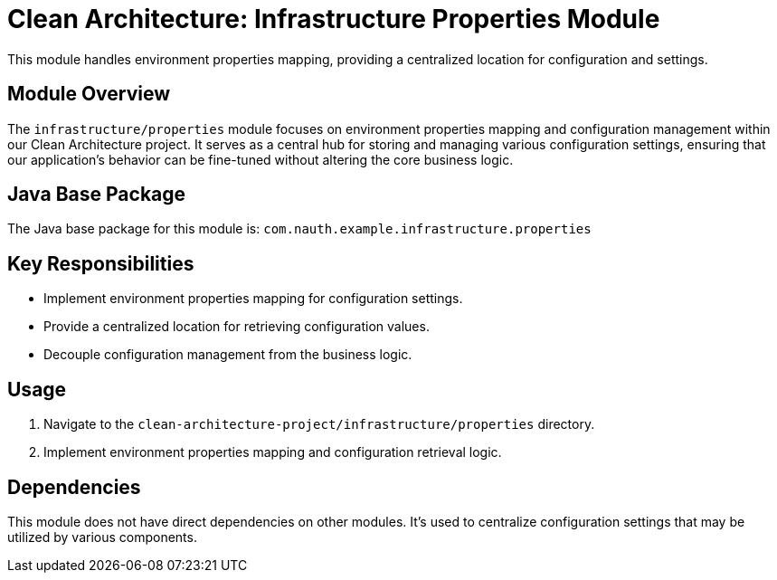 = Clean Architecture: Infrastructure Properties Module

This module handles environment properties mapping, providing a centralized location for configuration and settings.

== Module Overview

The `infrastructure/properties` module focuses on environment properties mapping and configuration management within our Clean Architecture project. It serves as a central hub for storing and managing various configuration settings, ensuring that our application's behavior can be fine-tuned without altering the core business logic.

== Java Base Package

The Java base package for this module is: `com.nauth.example.infrastructure.properties`

== Key Responsibilities

- Implement environment properties mapping for configuration settings.
- Provide a centralized location for retrieving configuration values.
- Decouple configuration management from the business logic.

== Usage

1. Navigate to the `clean-architecture-project/infrastructure/properties` directory.
2. Implement environment properties mapping and configuration retrieval logic.

== Dependencies

This module does not have direct dependencies on other modules. It's used to centralize configuration settings that may be utilized by various components.
